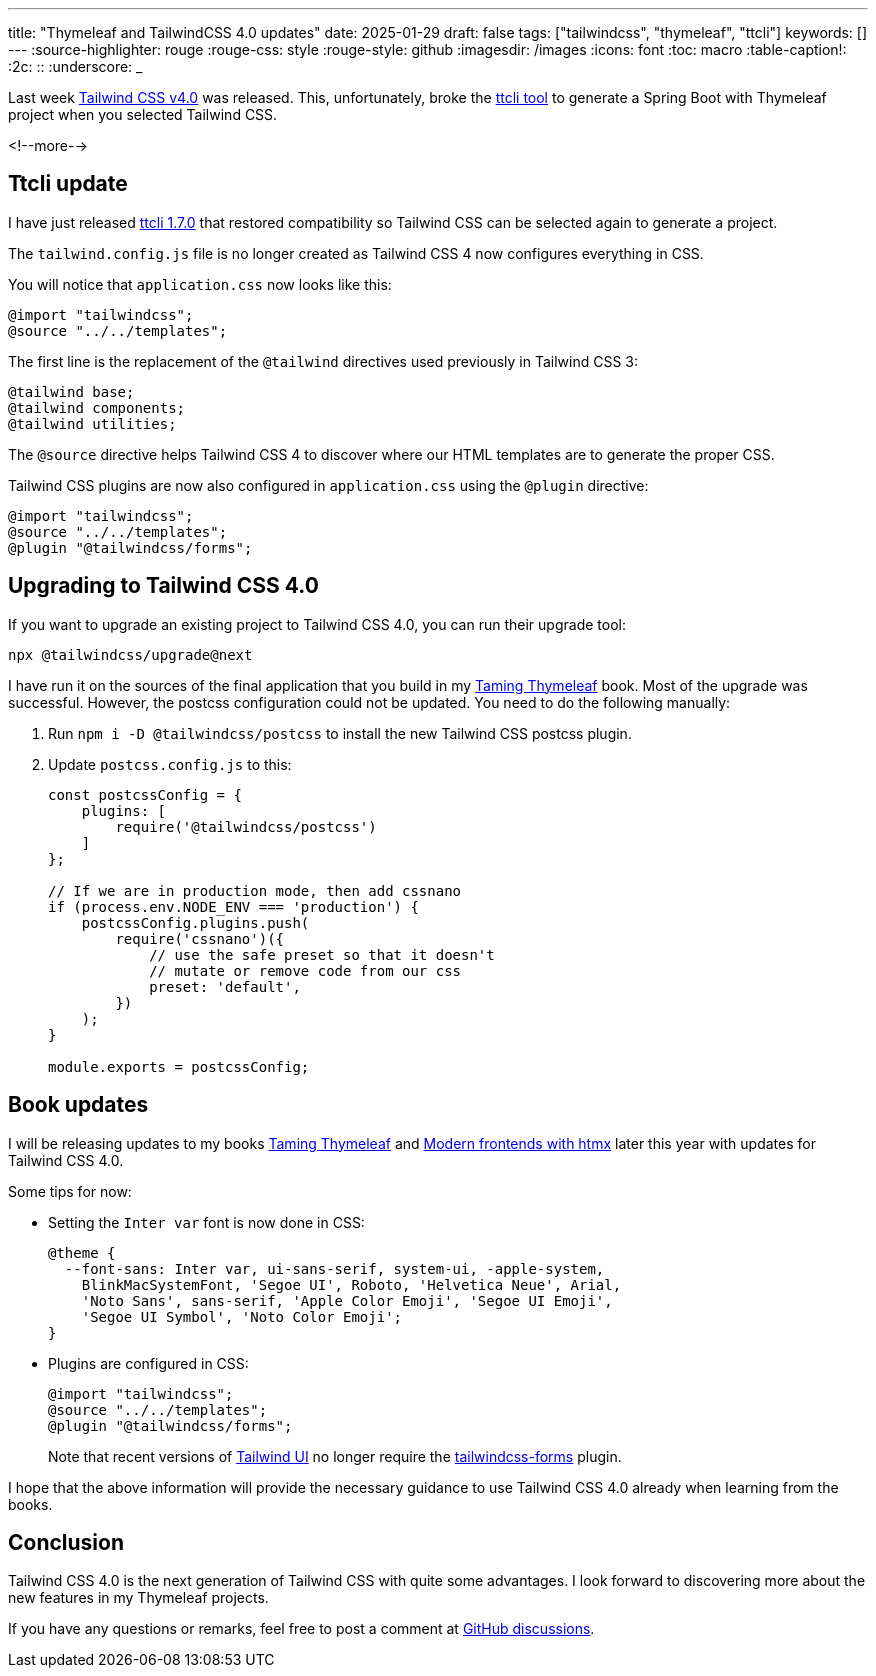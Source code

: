 ---
title: "Thymeleaf and TailwindCSS 4.0 updates"
date: 2025-01-29
draft: false
tags: ["tailwindcss", "thymeleaf", "ttcli"]
keywords: []
---
:source-highlighter: rouge
:rouge-css: style
:rouge-style: github
:imagesdir: /images
:icons: font
:toc: macro
:table-caption!:
:2c: ::
:underscore: _

Last week https://tailwindcss.com/blog/tailwindcss-v4[Tailwind CSS v4.0] was released.
This, unfortunately, broke the https://github.com/wimdeblauwe/ttcli[ttcli tool] to generate a Spring Boot with Thymeleaf project when you selected Tailwind CSS.

<!--more-->

== Ttcli update

I have just released https://github.com/wimdeblauwe/ttcli/releases/tag/1.7.0[ttcli 1.7.0] that restored compatibility so Tailwind CSS can be selected again to generate a project.

The `tailwind.config.js` file is no longer created as Tailwind CSS 4 now configures everything in CSS.

You will notice that `application.css` now looks like this:

[source,css]
----
@import "tailwindcss";
@source "../../templates";
----

The first line is the replacement of the `@tailwind` directives used previously in Tailwind CSS 3:

[source,css]
----
@tailwind base;
@tailwind components;
@tailwind utilities;
----

The `@source` directive helps Tailwind CSS 4 to discover where our HTML templates are to generate the proper CSS.

Tailwind CSS plugins are now also configured in `application.css` using the `@plugin` directive:

[source,css]
----
@import "tailwindcss";
@source "../../templates";
@plugin "@tailwindcss/forms";
----

== Upgrading to Tailwind CSS 4.0

If you want to upgrade an existing project to Tailwind CSS 4.0, you can run their upgrade tool:

[source]
----
npx @tailwindcss/upgrade@next
----

I have run it on the sources of the final application that you build in my https://www.wimdeblauwe.com/books/taming-thymeleaf/[Taming Thymeleaf] book.
Most of the upgrade was successful.
However, the postcss configuration could not be updated.
You need to do the following manually:

. Run `npm i -D @tailwindcss/postcss` to install the new Tailwind CSS postcss plugin.
. Update `postcss.config.js` to this:
+
[source,js]
----
const postcssConfig = {
    plugins: [
        require('@tailwindcss/postcss')
    ]
};

// If we are in production mode, then add cssnano
if (process.env.NODE_ENV === 'production') {
    postcssConfig.plugins.push(
        require('cssnano')({
            // use the safe preset so that it doesn't
            // mutate or remove code from our css
            preset: 'default',
        })
    );
}

module.exports = postcssConfig;
----

== Book updates

I will be releasing updates to my books https://www.wimdeblauwe.com/books/taming-thymeleaf/[Taming Thymeleaf] and https://www.wimdeblauwe.com/books/modern-frontends-with-htmx/[Modern frontends with htmx] later this year with updates for Tailwind CSS 4.0.

Some tips for now:

* Setting the `Inter var` font is now done in CSS:
+
[source,css]
----
@theme {
  --font-sans: Inter var, ui-sans-serif, system-ui, -apple-system,
    BlinkMacSystemFont, 'Segoe UI', Roboto, 'Helvetica Neue', Arial,
    'Noto Sans', sans-serif, 'Apple Color Emoji', 'Segoe UI Emoji',
    'Segoe UI Symbol', 'Noto Color Emoji';
}
----
* Plugins are configured in CSS:
+
[source,css]
----
@import "tailwindcss";
@source "../../templates";
@plugin "@tailwindcss/forms";
----
+
Note that recent versions of https://tailwindui.com/[Tailwind UI] no longer require the https://github.com/tailwindlabs/tailwindcss-forms[tailwindcss-forms] plugin.

I hope that the above information will provide the necessary guidance to use Tailwind CSS 4.0 already when learning from the books.

== Conclusion

Tailwind CSS 4.0 is the next generation of Tailwind CSS with quite some advantages.
I look forward to discovering more about the new features in my Thymeleaf projects.

If you have any questions or remarks, feel free to post a comment at https://github.com/wimdeblauwe/wimdeblauwe.com/discussions[GitHub discussions].
